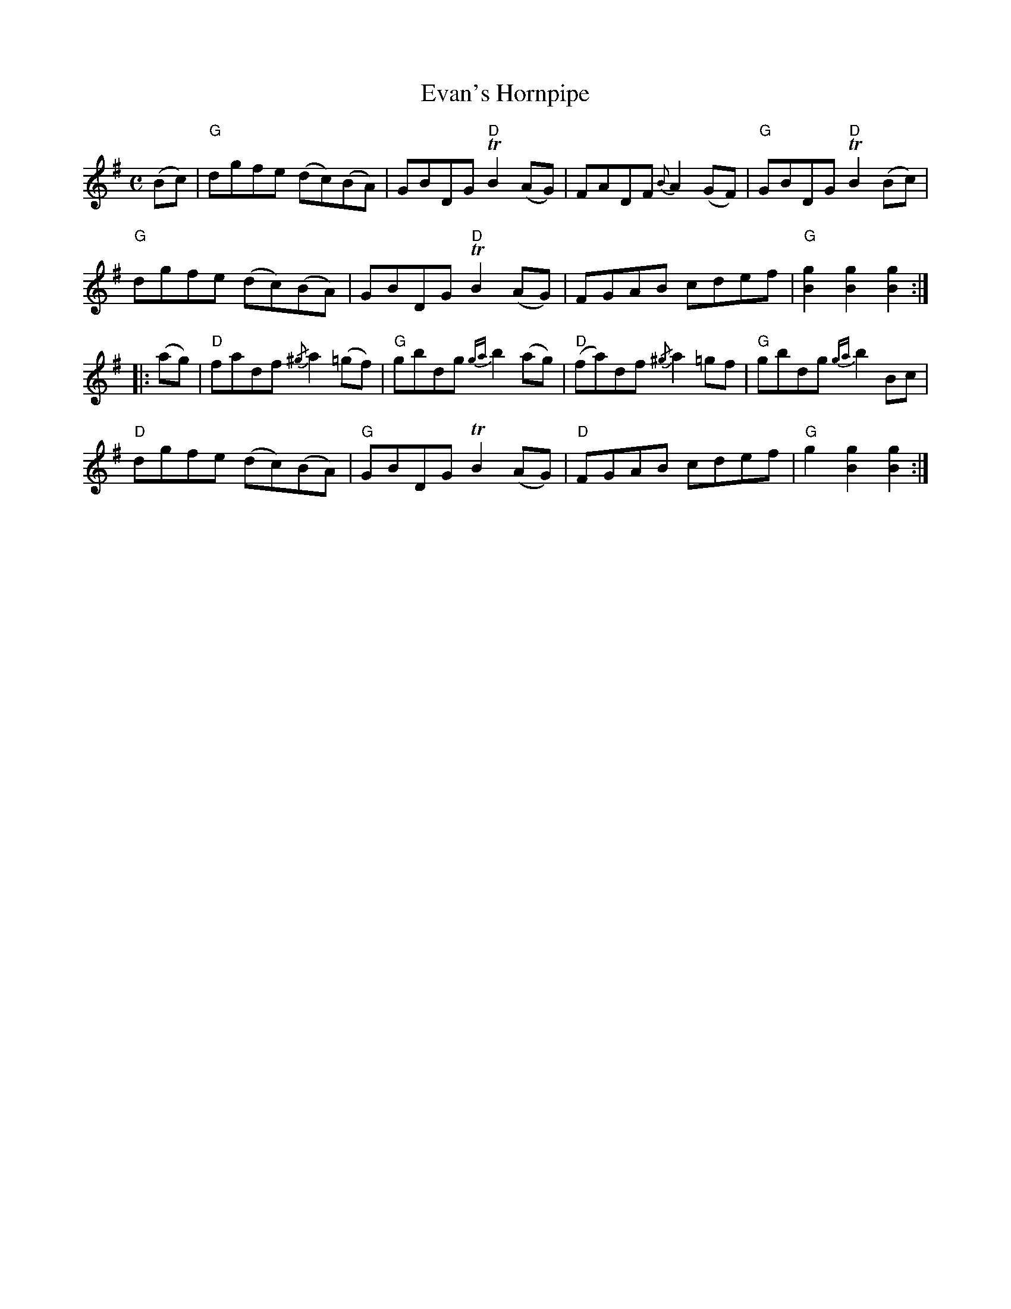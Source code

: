 X:46
T:Evan's Hornpipe
R:Hornpipe
M:C
%%printtempo 0
Q:180
K:G
(Bc)|"G"dgfe (dc)(BA)|GBDG "D"TB2(AG)|FADF {B}A2 (GF)|"G"GBDG "D"TB2(Bc)|
"G"dgfe (dc)(BA)|GBDG "D"TB2 (AG)|FGAB cdef|"G"[g2B2][g2B2][g2B2]::
(ag)|\
"D"fadf {/^g}a2(=gf)|"G"gbdg {ga}b2 (ag)|"D"(fa)df {/^g}a2 =gf|"G"gbdg {ga}b2Bc|
"D"dgfe (dc)(BA)|"G"GBDG TB2 (AG)|"D"FGAB cdef|"G"g2[g2B2][g2B2]:|

